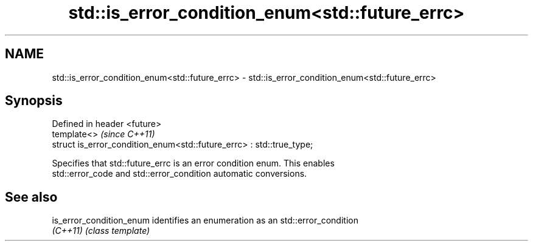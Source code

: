 .TH std::is_error_condition_enum<std::future_errc> 3 "Nov 25 2015" "2.1 | http://cppreference.com" "C++ Standard Libary"
.SH NAME
std::is_error_condition_enum<std::future_errc> \- std::is_error_condition_enum<std::future_errc>

.SH Synopsis
   Defined in header <future>
   template<>                                                          \fI(since C++11)\fP
   struct is_error_condition_enum<std::future_errc> : std::true_type;

   Specifies that std::future_errc is an error condition enum. This enables
   std::error_code and std::error_condition automatic conversions.

.SH See also

   is_error_condition_enum identifies an enumeration as an std::error_condition
   \fI(C++11)\fP                 \fI(class template)\fP 
